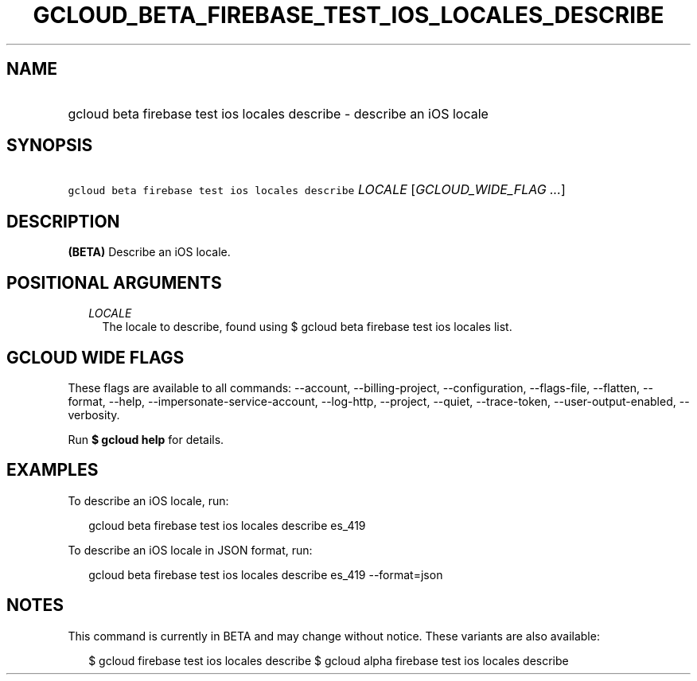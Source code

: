 
.TH "GCLOUD_BETA_FIREBASE_TEST_IOS_LOCALES_DESCRIBE" 1



.SH "NAME"
.HP
gcloud beta firebase test ios locales describe \- describe an iOS locale



.SH "SYNOPSIS"
.HP
\f5gcloud beta firebase test ios locales describe\fR \fILOCALE\fR [\fIGCLOUD_WIDE_FLAG\ ...\fR]



.SH "DESCRIPTION"

\fB(BETA)\fR Describe an iOS locale.



.SH "POSITIONAL ARGUMENTS"

.RS 2m
.TP 2m
\fILOCALE\fR
The locale to describe, found using $ gcloud beta firebase test ios locales
list.


.RE
.sp

.SH "GCLOUD WIDE FLAGS"

These flags are available to all commands: \-\-account, \-\-billing\-project,
\-\-configuration, \-\-flags\-file, \-\-flatten, \-\-format, \-\-help,
\-\-impersonate\-service\-account, \-\-log\-http, \-\-project, \-\-quiet,
\-\-trace\-token, \-\-user\-output\-enabled, \-\-verbosity.

Run \fB$ gcloud help\fR for details.



.SH "EXAMPLES"

To describe an iOS locale, run:

.RS 2m
gcloud beta firebase test ios locales describe es_419
.RE

To describe an iOS locale in JSON format, run:

.RS 2m
gcloud beta firebase test ios locales describe es_419 \-\-format=json
.RE



.SH "NOTES"

This command is currently in BETA and may change without notice. These variants
are also available:

.RS 2m
$ gcloud firebase test ios locales describe
$ gcloud alpha firebase test ios locales describe
.RE

